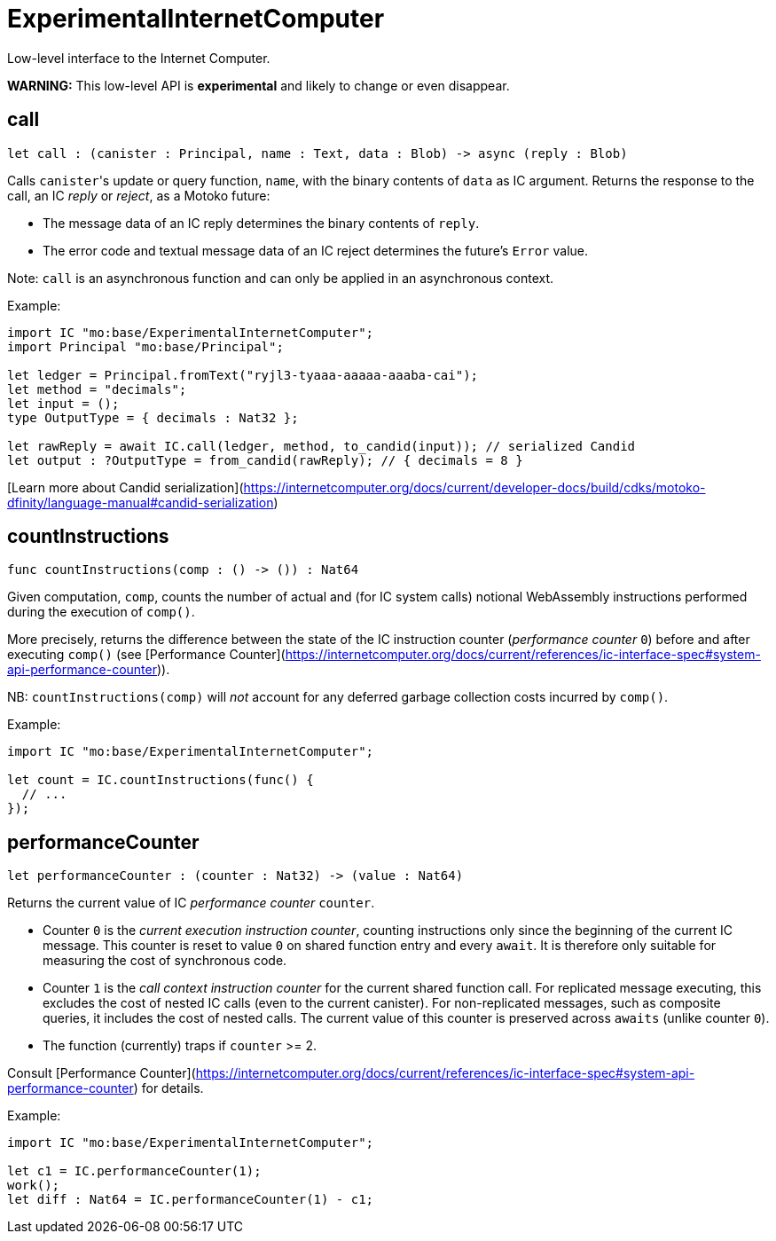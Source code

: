 [[module.ExperimentalInternetComputer]]
= ExperimentalInternetComputer

Low-level interface to the Internet Computer.

**WARNING:** This low-level API is **experimental** and likely to change or even disappear.

[[call]]
== call

[source.no-repl,motoko,subs=+macros]
----
let call : (canister : Principal, name : Text, data : Blob) -> async (reply : Blob)
----

Calls ``canister``'s update or query function, `name`, with the binary contents of `data` as IC argument.
Returns the response to the call, an IC _reply_ or _reject_, as a Motoko future:

* The message data of an IC reply determines the binary contents of `reply`.
* The error code and textual message data of an IC reject determines the future's `Error` value.

Note: `call` is an asynchronous function and can only be applied in an asynchronous context.

Example:
```motoko no-repl
import IC "mo:base/ExperimentalInternetComputer";
import Principal "mo:base/Principal";

let ledger = Principal.fromText("ryjl3-tyaaa-aaaaa-aaaba-cai");
let method = "decimals";
let input = ();
type OutputType = { decimals : Nat32 };

let rawReply = await IC.call(ledger, method, to_candid(input)); // serialized Candid
let output : ?OutputType = from_candid(rawReply); // { decimals = 8 }
```

[Learn more about Candid serialization](https://internetcomputer.org/docs/current/developer-docs/build/cdks/motoko-dfinity/language-manual#candid-serialization)

[[countInstructions]]
== countInstructions

[source.no-repl,motoko,subs=+macros]
----
func countInstructions(comp : () -> ()) : Nat64
----

Given computation, `comp`, counts the number of actual and (for IC system calls) notional WebAssembly
instructions performed during the execution of `comp()`.

More precisely, returns the difference between the state of the IC instruction counter (_performance counter_ `0`) before and after executing `comp()`
(see [Performance Counter](https://internetcomputer.org/docs/current/references/ic-interface-spec#system-api-performance-counter)).

NB: `countInstructions(comp)` will _not_ account for any deferred garbage collection costs incurred by `comp()`.

Example:
```motoko no-repl
import IC "mo:base/ExperimentalInternetComputer";

let count = IC.countInstructions(func() {
  // ...
});
```

[[performanceCounter]]
== performanceCounter

[source.no-repl,motoko,subs=+macros]
----
let performanceCounter : (counter : Nat32) -> (value : Nat64)
----

Returns the current value of IC _performance counter_ `counter`.

* Counter `0` is the _current execution instruction counter_, counting instructions only since the beginning of the current IC message.
  This counter is reset to value `0` on shared function entry and every `await`.
  It is therefore only suitable for measuring the cost of synchronous code.

* Counter `1` is the _call context instruction counter_  for the current shared function call.
  For replicated message executing, this excludes the cost of nested IC calls (even to the current canister).
  For non-replicated messages, such as composite queries, it includes the cost of nested calls.
  The current value of this counter is preserved across `awaits` (unlike counter `0`).

* The function (currently) traps if `counter` >= 2.

Consult [Performance Counter](https://internetcomputer.org/docs/current/references/ic-interface-spec#system-api-performance-counter) for details.

Example:
```motoko no-repl
import IC "mo:base/ExperimentalInternetComputer";

let c1 = IC.performanceCounter(1);
work();
let diff : Nat64 = IC.performanceCounter(1) - c1;
```

